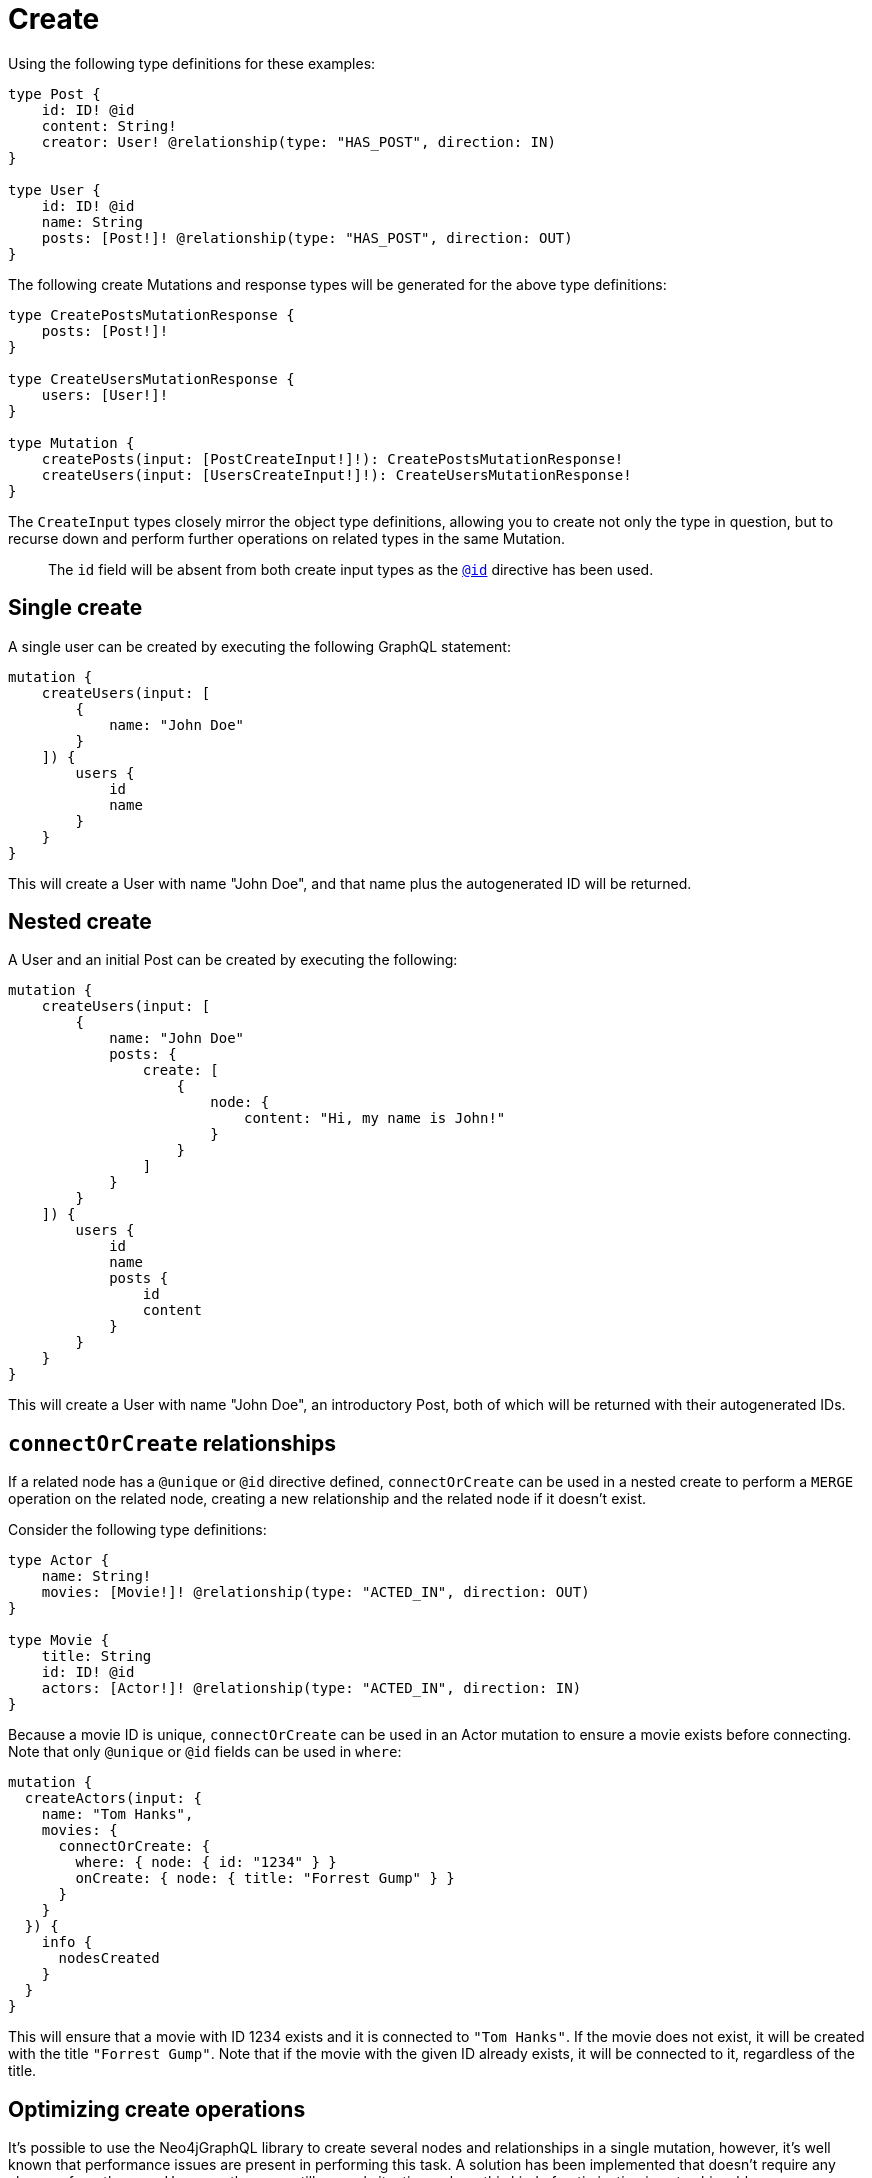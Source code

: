 [[mutations-create]]
= Create

Using the following type definitions for these examples:

[source, graphql, indent=0]
----
type Post {
    id: ID! @id
    content: String!
    creator: User! @relationship(type: "HAS_POST", direction: IN)
}

type User {
    id: ID! @id
    name: String
    posts: [Post!]! @relationship(type: "HAS_POST", direction: OUT)
}
----

The following create Mutations and response types will be generated for the above type definitions:

[source, graphql, indent=0]
----
type CreatePostsMutationResponse {
    posts: [Post!]!
}

type CreateUsersMutationResponse {
    users: [User!]!
}

type Mutation {
    createPosts(input: [PostCreateInput!]!): CreatePostsMutationResponse!
    createUsers(input: [UsersCreateInput!]!): CreateUsersMutationResponse!
}
----

The `CreateInput` types closely mirror the object type definitions, allowing you to create not only the type in question, but to recurse down and perform further operations on related types in the same Mutation.

> The `id` field will be absent from both create input types as the xref::type-definitions/autogeneration.adoc#type-definitions-autogeneration-id[`@id`] directive has been used.

== Single create

A single user can be created by executing the following GraphQL statement:

[source, graphql, indent=0]
----
mutation {
    createUsers(input: [
        {
            name: "John Doe"
        }
    ]) {
        users {
            id
            name
        }
    }
}
----

This will create a User with name "John Doe", and that name plus the autogenerated ID will be returned.

== Nested create

A User and an initial Post can be created by executing the following:

[source, graphql, indent=0]
----
mutation {
    createUsers(input: [
        {
            name: "John Doe"
            posts: {
                create: [
                    {
                        node: {
                            content: "Hi, my name is John!"
                        }
                    }
                ]
            }
        }
    ]) {
        users {
            id
            name
            posts {
                id
                content
            }
        }
    }
}
----

This will create a User with name "John Doe", an introductory Post, both of which will be returned with their autogenerated IDs.

== `connectOrCreate` relationships
If a related node has a `@unique` or `@id` directive defined, `connectOrCreate` can be used in a nested create to perform a `MERGE` operation on the related node, creating a new relationship and the related node if it doesn't exist.

Consider the following type definitions:

[source, graphql, indent=0]
----
type Actor {
    name: String!
    movies: [Movie!]! @relationship(type: "ACTED_IN", direction: OUT)
}

type Movie {
    title: String
    id: ID! @id
    actors: [Actor!]! @relationship(type: "ACTED_IN", direction: IN)
}
----

Because a movie ID is unique, `connectOrCreate` can be used in an Actor mutation to ensure a movie exists before connecting. Note that only `@unique` or `@id` fields can be used in `where`:

[source, graphql, indent=0]
----
mutation {
  createActors(input: {
    name: "Tom Hanks",
    movies: {
      connectOrCreate: {
        where: { node: { id: "1234" } }
        onCreate: { node: { title: "Forrest Gump" } }
      }
    }
  }) {
    info {
      nodesCreated
    }
  }
}
----

This will ensure that a movie with ID 1234 exists and it is connected to `"Tom Hanks"`. If the movie does not exist, it will be created with the title `"Forrest Gump"`. Note that if the movie with the given ID already exists, it will be connected to it, regardless of the title.

[[optimizing-create-operations]]
== Optimizing create operations

It's possible to use the Neo4jGraphQL library to create several nodes and relationships in a single mutation, however,
it's well known that performance issues are present in performing this task.
A solution has been implemented that doesn't require any changes from the user.
However, there are still several situations where this kind of optimization is not achievable.

=== Subscriptions enabled

No optimizations are available if a Subscription plugin it's being used.

=== `@populated_by`

No optimizations are available if a Node affected by the mutation has a field with the directive `@populated_by`.

=== `connect` and `connectOrCreate` operations

No optimizations are available if the GraphQL input contains the `connect` or `connectOrCreate` operation.